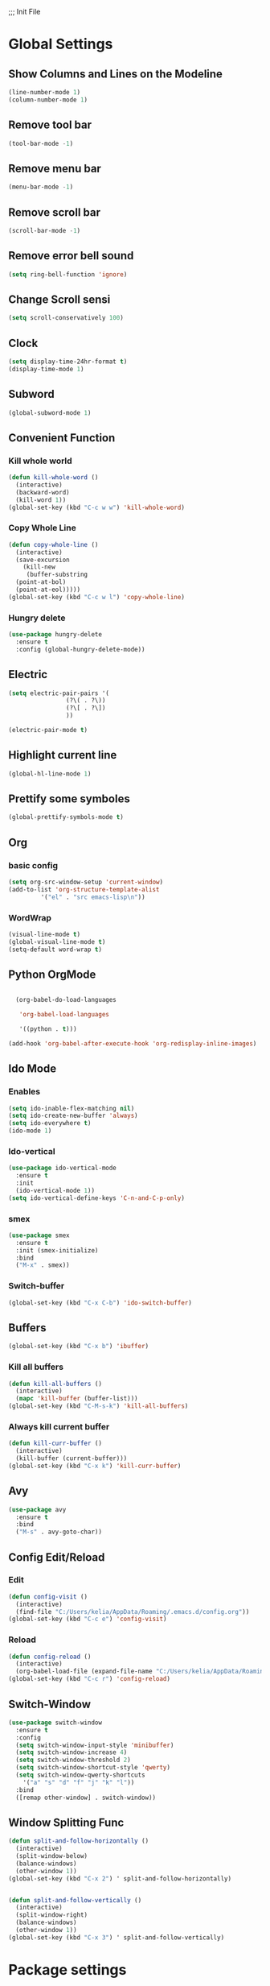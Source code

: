 ;;; Init File

* Global Settings

** Show Columns and Lines on the Modeline
#+begin_src emacs-lisp
  (line-number-mode 1)
  (column-number-mode 1)
#+end_src

** Remove tool bar 
#+begin_src emacs-lisp
(tool-bar-mode -1)
#+end_src

** Remove menu bar
#+begin_src emacs-lisp
(menu-bar-mode -1)
#+end_src

** Remove scroll bar
#+begin_src emacs-lisp
(scroll-bar-mode -1)
#+end_src

** Remove error bell sound
#+begin_src emacs-lisp
(setq ring-bell-function 'ignore)
#+end_src

** Change Scroll sensi 
#+begin_src emacs-lisp
(setq scroll-conservatively 100)
#+end_src


** Clock
#+begin_src emacs-lisp
  (setq display-time-24hr-format t)
  (display-time-mode 1)
#+end_src

** Subword
#+begin_src emacs-lisp
(global-subword-mode 1)
#+end_src

** Convenient Function
*** Kill whole world
#+begin_src emacs-lisp
  (defun kill-whole-word ()
    (interactive)
    (backward-word)
    (kill-word 1))
  (global-set-key (kbd "C-c w w") 'kill-whole-word)
#+end_src

*** Copy Whole Line
#+begin_src emacs-lisp
  (defun copy-whole-line ()
    (interactive)
    (save-excursion
      (kill-new
       (buffer-substring
	(point-at-bol)
	(point-at-eol)))))
  (global-set-key (kbd "C-c w l") 'copy-whole-line)
  
#+end_src

*** Hungry delete
#+begin_src emacs-lisp
  (use-package hungry-delete
    :ensure t
    :config (global-hungry-delete-mode))
#+end_src

** Electric
#+begin_src emacs-lisp
  (setq electric-pair-pairs '(
			      (?\( . ?\))
			      (?\[ . ?\])
			      ))

  (electric-pair-mode t)
			    
#+end_src

** Highlight current line
#+begin_src emacs-lisp
(global-hl-line-mode 1)
#+end_src

** Prettify some symboles
#+begin_src emacs-lisp
(global-prettify-symbols-mode t)
#+end_src


** Org
*** basic config
#+begin_src emacs-lisp
  (setq org-src-window-setup 'current-window)
  (add-to-list 'org-structure-template-alist
	       '("el" . "src emacs-lisp\n"))

#+end_src
*** WordWrap
#+begin_src emacs-lisp
(visual-line-mode t)
(global-visual-line-mode t)
(setq-default word-wrap t)
#+end_src




** Python OrgMode

#+begin_src emacs-lisp

  (org-babel-do-load-languages

   'org-babel-load-languages

   '((python . t)))

(add-hook 'org-babel-after-execute-hook 'org-redisplay-inline-images)

#+end_src

** Ido Mode
*** Enables
#+begin_src emacs-lisp
  (setq ido-inable-flex-matching nil)
  (setq ido-create-new-buffer 'always)
  (setq ido-everywhere t)
  (ido-mode 1)
#+end_src

*** Ido-vertical
#+begin_src emacs-lisp
  (use-package ido-vertical-mode
    :ensure t
    :init
    (ido-vertical-mode 1))
  (setq ido-vertical-define-keys 'C-n-and-C-p-only)
#+end_src

*** smex
#+begin_src emacs-lisp
  (use-package smex
    :ensure t
    :init (smex-initialize)
    :bind
    ("M-x" . smex))
	  
#+end_src


*** Switch-buffer
#+begin_src emacs-lisp
(global-set-key (kbd "C-x C-b") 'ido-switch-buffer)
#+end_src
** Buffers
#+begin_src emacs-lisp
  (global-set-key (kbd "C-x b") 'ibuffer)
#+end_src

*** Kill all buffers
#+begin_src emacs-lisp
  (defun kill-all-buffers ()
    (interactive)
    (mapc 'kill-buffer (buffer-list)))
  (global-set-key (kbd "C-M-s-k") 'kill-all-buffers)

#+end_src

*** Always kill current buffer
#+begin_src emacs-lisp
  (defun kill-curr-buffer ()
    (interactive)
    (kill-buffer (current-buffer)))
  (global-set-key (kbd "C-x k") 'kill-curr-buffer)
#+end_src


** Avy
#+begin_src emacs-lisp
  (use-package avy
    :ensure t
    :bind
    ("M-s" . avy-goto-char))
 
#+end_src

** Config Edit/Reload
*** Edit
#+begin_src emacs-lisp
  (defun config-visit ()
    (interactive)
    (find-file "C:/Users/kelia/AppData/Roaming/.emacs.d/config.org"))
  (global-set-key (kbd "C-c e") 'config-visit)
#+end_src

*** Reload
#+begin_src emacs-lisp
  (defun config-reload ()
    (interactive)
    (org-babel-load-file (expand-file-name "C:/Users/kelia/AppData/Roaming/.emacs.d/config.org")))
  (global-set-key (kbd "C-c r") 'config-reload)
#+end_src


** Switch-Window
#+begin_src emacs-lisp
  (use-package switch-window
    :ensure t
    :config
    (setq switch-window-input-style 'minibuffer)
    (setq switch-window-increase 4)
    (setq switch-window-threshold 2)
    (setq switch-window-shortcut-style 'qwerty)
    (setq switch-window-qwerty-shortcuts
	  '("a" "s" "d" "f" "j" "k" "l"))
    :bind
    ([remap other-window] . switch-window))
#+end_src


** Window Splitting Func
#+begin_src emacs-lisp
  (defun split-and-follow-horizontally ()
    (interactive)
    (split-window-below)
    (balance-windows)
    (other-window 1))
  (global-set-key (kbd "C-x 2") ' split-and-follow-horizontally) 
    

  (defun split-and-follow-vertically ()
    (interactive)
    (split-window-right)
    (balance-windows)
    (other-window 1))
  (global-set-key (kbd "C-x 3") ' split-and-follow-vertically) 
    
#+end_src





* Package settings
** Which-key 
# Shows available auto-complete
#+begin_src emacs-lisp
(use-package which-key
  :ensure t
  :init
  (which-key-mode))
#+end_src



** Rainbow parenthesis 
#+begin_src emacs-lisp
  (use-package rainbow-delimiters
    :ensure t
    :init
    (rainbow-delimiters-mode 1))
#+end_src


** Auto completion
#+begin_src emacs-lisp
  (use-package company
    :ensure t
    :init
    (add-hook 'after-init-hook 'global-company-mode))
#+end_src




* Echo area setting
** Only Y or N for confiramation
#+begin_src emacs-lisp
  (defalias 'yes-or-no-p 'y-or-n-p)
#+end_src


